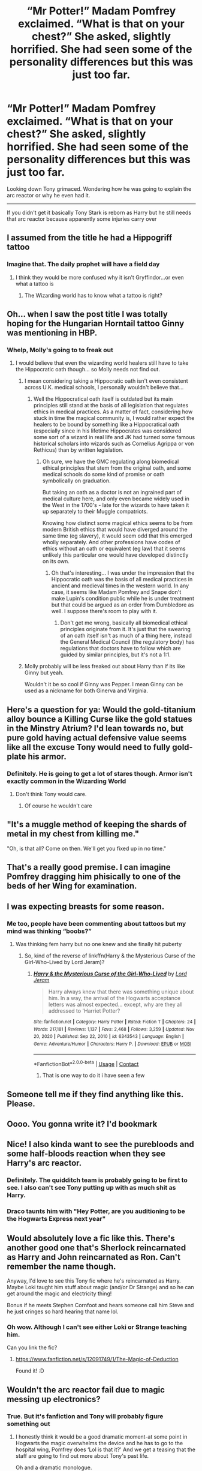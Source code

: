 #+TITLE: “Mr Potter!” Madam Pomfrey exclaimed. “What is that on your chest?” She asked, slightly horrified. She had seen some of the personality differences but this was just too far.

* “Mr Potter!” Madam Pomfrey exclaimed. “What is that on your chest?” She asked, slightly horrified. She had seen some of the personality differences but this was just too far.
:PROPERTIES:
:Author: HELLOOOOOOooooot
:Score: 59
:DateUnix: 1612861501.0
:DateShort: 2021-Feb-09
:FlairText: Prompt
:END:
Looking down Tony grimaced. Wondering how he was going to explain the arc reactor or why he even had it.

---------

If you didn't get it basically Tony Stark is reborn as Harry but he still needs that arc reactor because apparently some injuries carry over


** I assumed from the title he had a Hippogriff tattoo
:PROPERTIES:
:Author: chlorinecrownt
:Score: 43
:DateUnix: 1612881842.0
:DateShort: 2021-Feb-09
:END:

*** Imagine that. The daily prophet will have a field day
:PROPERTIES:
:Author: HELLOOOOOOooooot
:Score: 8
:DateUnix: 1612890843.0
:DateShort: 2021-Feb-09
:END:

**** I think they would be more confused why it isn't Gryffindor...or even what a tattoo is
:PROPERTIES:
:Author: Temporary_Hope7623
:Score: 3
:DateUnix: 1612911510.0
:DateShort: 2021-Feb-10
:END:

***** The Wizarding world has to know what a tattoo is right?
:PROPERTIES:
:Author: HELLOOOOOOooooot
:Score: 3
:DateUnix: 1612944033.0
:DateShort: 2021-Feb-10
:END:


** Oh... when I saw the post title I was totally hoping for the Hungarian Horntail tattoo Ginny was mentioning in HBP.
:PROPERTIES:
:Author: I_love_DPs
:Score: 30
:DateUnix: 1612884255.0
:DateShort: 2021-Feb-09
:END:

*** Whelp, Molly's going to to freak out
:PROPERTIES:
:Author: HELLOOOOOOooooot
:Score: 8
:DateUnix: 1612890875.0
:DateShort: 2021-Feb-09
:END:

**** I would believe that even the wizarding world healers still have to take the Hippocratic oath though... so Molly needs not find out.
:PROPERTIES:
:Author: I_love_DPs
:Score: 4
:DateUnix: 1612892569.0
:DateShort: 2021-Feb-09
:END:

***** I mean considering taking a Hippocratic oath isn't even consistent across U.K. medical schools, I personally wouldn't believe that...
:PROPERTIES:
:Author: ayeayefitlike
:Score: 4
:DateUnix: 1612914047.0
:DateShort: 2021-Feb-10
:END:

****** Well the Hippocratical oath itself is outdated but its main principles still stand at the basis of all legislation that regulates ethics in medical practices. As a matter of fact, considering how stuck in time the magical community is, I would rather expect the healers to be bound by something like a Hippocratical oath (especially since in his lifetime Hippocrates was considered some sort of a wizard in real life and JK had turned some famous historical scholars into wizards such as Cornelius Agrippa or von Rethicus) than by written legislation.
:PROPERTIES:
:Author: I_love_DPs
:Score: 5
:DateUnix: 1612914901.0
:DateShort: 2021-Feb-10
:END:

******* Oh sure, we have the GMC regulating along biomedical ethical principles that stem from the original oath, and some medical schools do some kind of promise or oath symbolically on graduation.

But taking an oath as a doctor is not an ingrained part of medical culture here, and only even became widely used in the West in the 1700's - late for the wizards to have taken it up separately to their Muggle compatriots.

Knowing how distinct some magical ethics seems to be from modern British ethics that would have diverged around the same time (eg slavery), it would seem odd that this emerged wholly separately. And other professions have codes of ethics without an oath or equivalent (eg law) that it seems unlikely this particular one would have developed distinctly on its own.
:PROPERTIES:
:Author: ayeayefitlike
:Score: 3
:DateUnix: 1612916010.0
:DateShort: 2021-Feb-10
:END:

******** Oh that's interesting... I was under the impression that the Hippocratic oath was the basis of all medical practices in ancient and medieval times in the western world. In any case, it seems like Madam Pomfrey and Snape don't make Lupin's condition public while he is under treatment but that could be argued as an order from Dumbledore as well. I suppose there's room to play with it.
:PROPERTIES:
:Author: I_love_DPs
:Score: 1
:DateUnix: 1612919448.0
:DateShort: 2021-Feb-10
:END:

********* Don't get me wrong, basically all biomedical ethical principles originate from it. It's just that the swearing of an oath itself isn't as much of a thing here, instead the General Medical Council (the regulatory body) has regulations that doctors have to follow which are guided by similar principles, but it's not a 1:1.
:PROPERTIES:
:Author: ayeayefitlike
:Score: 1
:DateUnix: 1612946989.0
:DateShort: 2021-Feb-10
:END:


***** Molly probably will be less freaked out about Harry than if its like Ginny but yeah.

Wouldn't it be so cool if Ginny was Pepper. I mean Ginny can be used as a nickname for both Ginerva and Virginia.
:PROPERTIES:
:Author: HELLOOOOOOooooot
:Score: 3
:DateUnix: 1612898342.0
:DateShort: 2021-Feb-09
:END:


** Here's a question for ya: Would the gold-titanium alloy bounce a Killing Curse like the gold statues in the Minstry Atrium? I'd lean towards no, but pure gold having actual defensive value seems like all the excuse Tony would need to fully gold-plate his armor.
:PROPERTIES:
:Author: WhosThisGeek
:Score: 12
:DateUnix: 1612896212.0
:DateShort: 2021-Feb-09
:END:

*** Definitely. He is going to get a lot of stares though. Armor isn't exactly common in the Wizarding World
:PROPERTIES:
:Author: HELLOOOOOOooooot
:Score: 7
:DateUnix: 1612898122.0
:DateShort: 2021-Feb-09
:END:

**** Don't think Tony would care.
:PROPERTIES:
:Author: DeDe_at_it_again
:Score: 7
:DateUnix: 1612908015.0
:DateShort: 2021-Feb-10
:END:

***** Of course he wouldn't care
:PROPERTIES:
:Author: HELLOOOOOOooooot
:Score: 3
:DateUnix: 1612944214.0
:DateShort: 2021-Feb-10
:END:


** "It's a muggle method of keeping the shards of metal in my chest from killing me."

"Oh, is that all? Come on then. We'll get you fixed up in no time."
:PROPERTIES:
:Author: TheLetterJ0
:Score: 31
:DateUnix: 1612888561.0
:DateShort: 2021-Feb-09
:END:


** That's a really good premise. I can imagine Pomfrey dragging him phisically to one of the beds of her Wing for examination.
:PROPERTIES:
:Author: VulcanSlime123
:Score: 15
:DateUnix: 1612875335.0
:DateShort: 2021-Feb-09
:END:


** I was expecting breasts for some reason.
:PROPERTIES:
:Author: scottyboy359
:Score: 13
:DateUnix: 1612905407.0
:DateShort: 2021-Feb-10
:END:

*** Me too, people have been commenting about tattoos but my mind was thinking “boobs?”
:PROPERTIES:
:Author: DeDe_at_it_again
:Score: 10
:DateUnix: 1612908052.0
:DateShort: 2021-Feb-10
:END:

**** Was thinking fem harry but no one knew and she finally hit puberty
:PROPERTIES:
:Author: Freak77777
:Score: 4
:DateUnix: 1612909265.0
:DateShort: 2021-Feb-10
:END:

***** So, kind of the reverse of linkffn(Harry & the Mysterious Curse of the Girl-Who-Lived by Lord Jeram)?
:PROPERTIES:
:Author: steve_wheeler
:Score: 5
:DateUnix: 1612922041.0
:DateShort: 2021-Feb-10
:END:

****** [[https://www.fanfiction.net/s/6343543/1/][*/Harry & the Mysterious Curse of the Girl-Who-Lived/*]] by [[https://www.fanfiction.net/u/13839/Lord-Jeram][/Lord Jeram/]]

#+begin_quote
  Harry always knew that there was something unique about him. In a way, the arrival of the Hogwarts acceptance letters was almost expected... except, why are they all addressed to 'Harriet Potter?
#+end_quote

^{/Site/:} ^{fanfiction.net} ^{*|*} ^{/Category/:} ^{Harry} ^{Potter} ^{*|*} ^{/Rated/:} ^{Fiction} ^{T} ^{*|*} ^{/Chapters/:} ^{24} ^{*|*} ^{/Words/:} ^{217,181} ^{*|*} ^{/Reviews/:} ^{1,137} ^{*|*} ^{/Favs/:} ^{2,468} ^{*|*} ^{/Follows/:} ^{3,259} ^{*|*} ^{/Updated/:} ^{Nov} ^{20,} ^{2020} ^{*|*} ^{/Published/:} ^{Sep} ^{22,} ^{2010} ^{*|*} ^{/id/:} ^{6343543} ^{*|*} ^{/Language/:} ^{English} ^{*|*} ^{/Genre/:} ^{Adventure/Humor} ^{*|*} ^{/Characters/:} ^{Harry} ^{P.} ^{*|*} ^{/Download/:} ^{[[http://www.ff2ebook.com/old/ffn-bot/index.php?id=6343543&source=ff&filetype=epub][EPUB]]} ^{or} ^{[[http://www.ff2ebook.com/old/ffn-bot/index.php?id=6343543&source=ff&filetype=mobi][MOBI]]}

--------------

*FanfictionBot*^{2.0.0-beta} | [[https://github.com/FanfictionBot/reddit-ffn-bot/wiki/Usage][Usage]] | [[https://www.reddit.com/message/compose?to=tusing][Contact]]
:PROPERTIES:
:Author: FanfictionBot
:Score: 5
:DateUnix: 1612922076.0
:DateShort: 2021-Feb-10
:END:

******* That is one way to do it i have seen a few
:PROPERTIES:
:Author: Freak77777
:Score: 3
:DateUnix: 1612923537.0
:DateShort: 2021-Feb-10
:END:


** Someone tell me if they find anything like this. Please.
:PROPERTIES:
:Author: Hqlcyon
:Score: 11
:DateUnix: 1612893227.0
:DateShort: 2021-Feb-09
:END:


** Oooo. You gonna write it? I'd bookmark
:PROPERTIES:
:Author: troglodiety
:Score: 4
:DateUnix: 1612913020.0
:DateShort: 2021-Feb-10
:END:


** Nice! I also kinda want to see the purebloods and some half-bloods reaction when they see Harry's arc reactor.
:PROPERTIES:
:Author: GhostWithWifiAccess
:Score: 8
:DateUnix: 1612887035.0
:DateShort: 2021-Feb-09
:END:

*** Definitely. The quidditch team is probably going to be first to see. I also can't see Tony putting up with as much shit as Harry.
:PROPERTIES:
:Author: HELLOOOOOOooooot
:Score: 10
:DateUnix: 1612891023.0
:DateShort: 2021-Feb-09
:END:


*** Draco taunts him with "Hey Potter, are you auditioning to be the Hogwarts Express next year"
:PROPERTIES:
:Author: RayvenQ
:Score: 5
:DateUnix: 1612976569.0
:DateShort: 2021-Feb-10
:END:


** Would absolutely love a fic like this. There's another good one that's Sherlock reincarnated as Harry and John reincarnated as Ron. Can't remember the name though.

Anyway, I'd love to see this Tony fic where he's reincarnated as Harry. Maybe Loki taught him stuff about magic (and/or Dr Strange) and so he can get around the magic and electricity thing!

Bonus if he meets Stephen Cornfoot and hears someone call him Steve and he just cringes so hard hearing that name lol.
:PROPERTIES:
:Author: hotaru-chan45
:Score: 3
:DateUnix: 1612947873.0
:DateShort: 2021-Feb-10
:END:

*** Oh wow. Although I can't see either Loki or Strange teaching him.

Can you link the fic?
:PROPERTIES:
:Author: HELLOOOOOOooooot
:Score: 2
:DateUnix: 1612959761.0
:DateShort: 2021-Feb-10
:END:

**** [[https://www.fanfiction.net/s/12091749/1/The-Magic-of-Deduction]]

Found it! :D
:PROPERTIES:
:Author: hotaru-chan45
:Score: 1
:DateUnix: 1612994171.0
:DateShort: 2021-Feb-11
:END:


** Wouldn't the arc reactor fail due to magic messing up electronics?
:PROPERTIES:
:Author: AdmirableAnimal0
:Score: 3
:DateUnix: 1612945691.0
:DateShort: 2021-Feb-10
:END:

*** True. But it's fanfiction and Tony will probably figure something out
:PROPERTIES:
:Author: HELLOOOOOOooooot
:Score: 2
:DateUnix: 1612945745.0
:DateShort: 2021-Feb-10
:END:

**** I honestly think it would be a good dramatic moment-at some point in Hogwarts the magic overwhelms the device and he has to go to the hospital wing, Pomfrey does ‘Lol is that it?' And we get a teasing that the staff are going to find out more about Tony's past life.

Oh and a dramatic monologue.

Despite the ordeals he had been through, Tony couldn't help the tears that threatened to well up at the /clang/ his arc reactor made as the mediwitch dropped his greatest success and the very reason he had survived for so long-straight into a metal waste basket with other assorted oddities, rendering it redundant. The mutter of ‘muggle junk' the woman gave as she proceeded to wave her wand and fix the damage he had thought permanent in less then thirty seconds was enough to make the man bite his lip so hard he drew blood.

Safe to say his first days of magic were rather /mixed/ feeling wise.
:PROPERTIES:
:Author: AdmirableAnimal0
:Score: 7
:DateUnix: 1612946581.0
:DateShort: 2021-Feb-10
:END:

***** Oh my fucking gosh. I can see this.
:PROPERTIES:
:Author: HELLOOOOOOooooot
:Score: 2
:DateUnix: 1612959625.0
:DateShort: 2021-Feb-10
:END:
